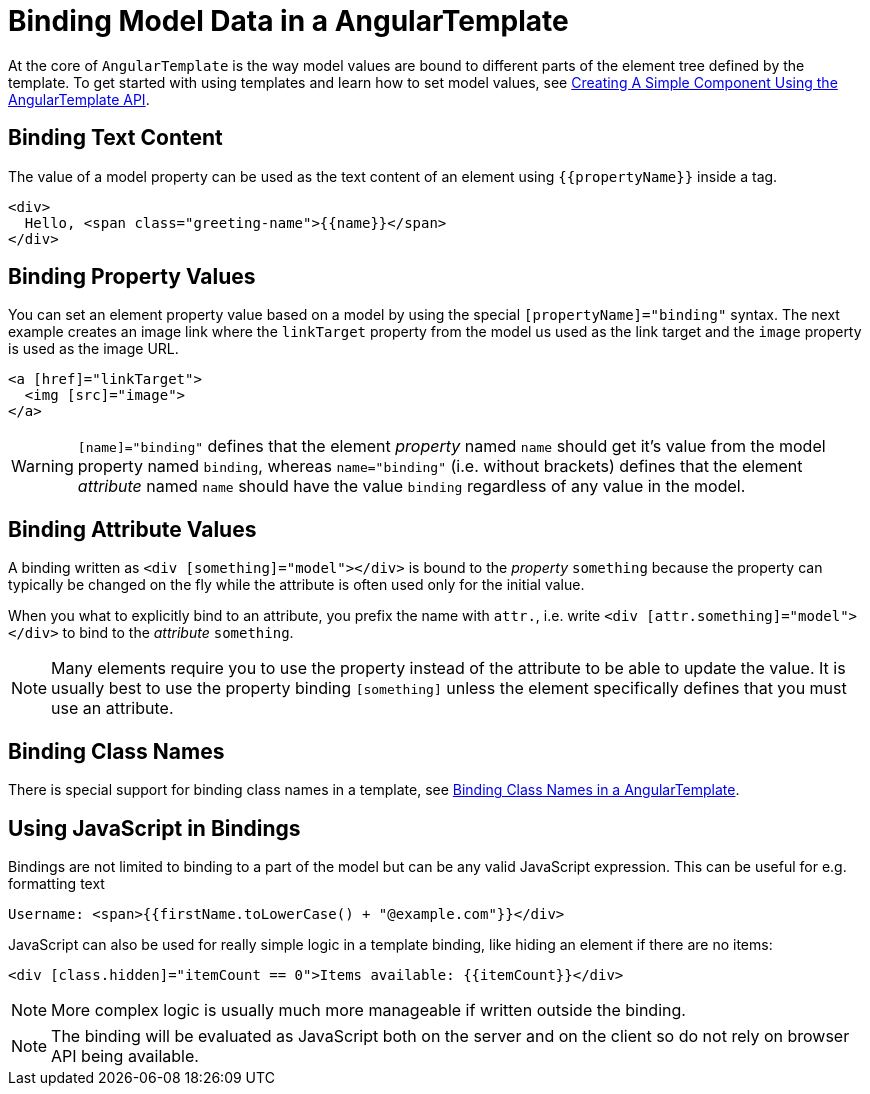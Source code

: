 ifdef::env-github[:outfilesuffix: .asciidoc]
= Binding Model Data in a AngularTemplate

At the core of `AngularTemplate` is the way model values are bound to different parts of the element tree defined by the template.
To get started with using templates and learn how to set model values, see <<tutorial-template-basic#,Creating A Simple Component Using the AngularTemplate API>>.

== Binding Text Content

The value of a model property can be used as the text content of an element using `{{propertyName}}` inside a tag.

[source,html]
----
<div>
  Hello, <span class="greeting-name">{{name}}</span>
</div>
----

== Binding Property Values

You can set an element property value based on a model by using the special `[propertyName]="binding"` syntax.
The next example creates an image link where the `linkTarget` property from the model us used as the link target and the `image` property is used as the image URL.

[source,html]
----
<a [href]="linkTarget">
  <img [src]="image">
</a>
----

[WARNING]
`[name]="binding"` defines that the element _property_ named `name` should get it's value from the model property named `binding`, whereas `name="binding"` (i.e. without brackets) defines that the element _attribute_ named `name` should have the value `binding` regardless of any value in the model.

== Binding Attribute Values

A binding written as `<div [something]="model"></div>` is bound to the _property_ `something` because the property can typically be changed on the fly while the attribute is often used only for the initial value.

When you what to explicitly bind to an attribute, you prefix the name with `attr.`, i.e. write `<div [attr.something]="model"></div>` to bind to the _attribute_ `something`.

[NOTE]
Many elements require you to use the property instead of the attribute to be able to update the value. It is usually best to use the property binding `[something]` unless the element specifically defines that you must use an attribute.

== Binding Class Names

There is special support for binding class names in a template, see <<tutorial-template-class-name-binding#,Binding Class Names in a AngularTemplate>>.

== Using JavaScript in Bindings

Bindings are not limited to binding to a part of the model but can be any valid JavaScript expression. This can be useful for e.g. formatting text

[source,html]
----
Username: <span>{{firstName.toLowerCase() + "@example.com"}}</div>
----

JavaScript can also be used for really simple logic in a template binding, like hiding an element if there are no items:

[source,html]
----
<div [class.hidden]="itemCount == 0">Items available: {{itemCount}}</div>
----

[NOTE]
More complex logic is usually much more manageable if written outside the binding.

[NOTE]
The binding will be evaluated as JavaScript both on the server and on the client so do not rely on browser API being available.
